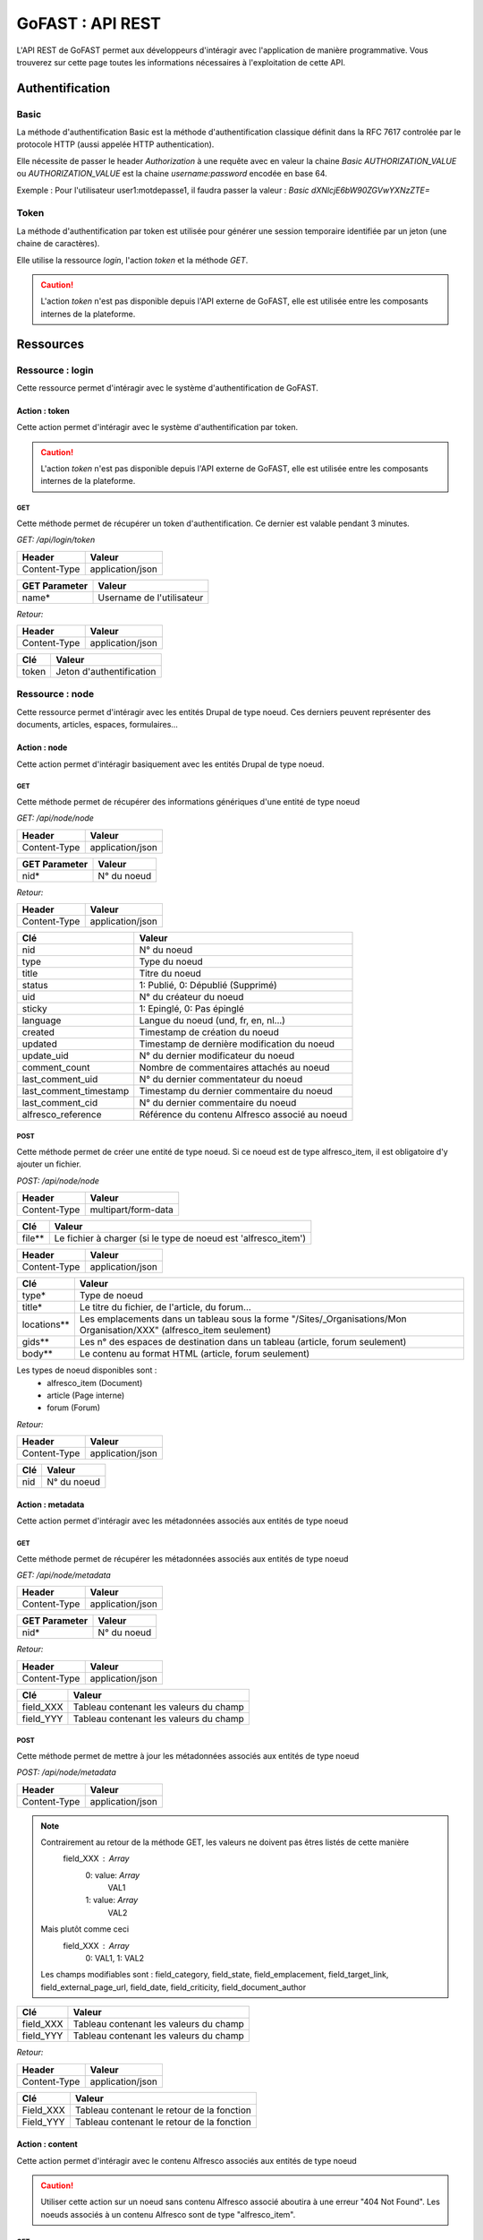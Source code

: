********************************************
GoFAST :  API REST 
********************************************

L'API REST de GoFAST permet aux développeurs d'intéragir avec l'application de manière programmative. Vous trouverez sur cette page toutes les informations nécessaires à l'exploitation de cette API.

Authentification
############################################

Basic
**********************

La méthode d'authentification Basic est la méthode d'authentification classique définit dans la RFC 7617 controlée par le protocole HTTP (aussi appelée HTTP authentication).

Elle nécessite de passer le header *Authorization* à une requête avec en valeur la chaine *Basic AUTHORIZATION_VALUE* ou *AUTHORIZATION_VALUE* est la chaine *username:password* encodée en base 64.

Exemple : Pour l'utilisateur user1:motdepasse1, il faudra passer la valeur :
*Basic dXNlcjE6bW90ZGVwYXNzZTE=*

Token
**********************

La méthode d'authentification par token est utilisée pour générer une session temporaire identifiée par un jeton (une chaine de caractères).

Elle utilise la ressource *login*, l'action *token* et la méthode *GET*.

.. CAUTION:: L'action *token* n'est pas disponible depuis l'API externe de GoFAST, elle est utilisée entre les composants internes de la plateforme.

Ressources
############################################

Ressource : login
**********************

Cette ressource permet d'intéragir avec le système d'authentification de GoFAST.

Action : token
~~~~~~~~~~~~~~~~~~~~~~~~~~~~~~~~~~

Cette action permet d'intéragir avec le système d'authentification par token.

.. CAUTION:: L'action *token* n'est pas disponible depuis l'API externe de GoFAST, elle est utilisée entre les composants internes de la plateforme.

GET
__________

Cette méthode permet de récupérer un token d'authentification. Ce dernier est valable pendant 3 minutes.

*GET: /api/login/token*

+-------------------+--------------------------+
|  Header           |   Valeur                 |
+===================+==========================+
|Content-Type       | application/json         |
+-------------------+--------------------------+

+-------------------+--------------------------+
|  GET Parameter    |   Valeur                 |
+===================+==========================+
|    name*          |Username de l'utilisateur |
+-------------------+--------------------------+

*Retour:*

+-------------------+----------------------------------------+
|   Header          |   Valeur                               |
+===================+========================================+
|Content-Type       | application/json                       |
+-------------------+----------------------------------------+

+-----------------------+----------------------------------------------------+
|   Clé                 |   Valeur                                           |
+=======================+====================================================+
|token                  | Jeton d'authentification                           |
+-----------------------+----------------------------------------------------+

Ressource : node
**********************

Cette ressource permet d'intéragir avec les entités Drupal de type noeud. Ces derniers peuvent représenter des documents, articles, espaces, formulaires...

Action : node
~~~~~~~~~~~~~~~~~~~~~~~~~~~~~~~~~~

Cette action permet d'intéragir basiquement avec les entités Drupal de type noeud.

GET
__________

Cette méthode permet de récupérer des informations génériques d'une entité de type noeud

*GET: /api/node/node*

+-------------------+--------------------------+
|  Header           |   Valeur                 |
+===================+==========================+
|Content-Type       | application/json         |
+-------------------+--------------------------+

+-------------------+--------------------------+
|  GET Parameter    |   Valeur                 |
+===================+==========================+
|    nid*           |N° du noeud               |
+-------------------+--------------------------+

*Retour:*

+-------------------+----------------------------------------+
|   Header          |   Valeur                               |
+===================+========================================+
|Content-Type       | application/json                       |
+-------------------+----------------------------------------+

+-----------------------+----------------------------------------------------+
|   Clé                 |   Valeur                                           |
+=======================+====================================================+
|nid                    | N° du noeud                                        |
+-----------------------+----------------------------------------------------+
|type                   | Type du noeud                                      |
+-----------------------+----------------------------------------------------+
|title                  | Titre du noeud                                     |
+-----------------------+----------------------------------------------------+
|status                 | 1: Publié, 0: Dépublié (Supprimé)                  |
+-----------------------+----------------------------------------------------+
|uid                    | N° du créateur du noeud                            |
+-----------------------+----------------------------------------------------+
|sticky                 | 1: Epinglé, 0: Pas épinglé                         |
+-----------------------+----------------------------------------------------+
|language               | Langue du noeud (und, fr, en, nl...)               |
+-----------------------+----------------------------------------------------+
|created                | Timestamp de création du noeud                     |
+-----------------------+----------------------------------------------------+
|updated                | Timestamp de dernière modification du noeud        |
+-----------------------+----------------------------------------------------+
|update_uid             | N° du dernier modificateur du noeud                |
+-----------------------+----------------------------------------------------+
|comment_count          | Nombre de commentaires attachés au noeud           |
+-----------------------+----------------------------------------------------+
|last_comment_uid       | N° du dernier commentateur du noeud                |
+-----------------------+----------------------------------------------------+
|last_comment_timestamp | Timestamp du dernier commentaire du noeud          |
+-----------------------+----------------------------------------------------+
|last_comment_cid       | N° du dernier commentaire du noeud                 |
+-----------------------+----------------------------------------------------+
|alfresco_reference     | Référence du contenu Alfresco associé au noeud     |
+-----------------------+----------------------------------------------------+

POST
__________

Cette méthode permet de créer une entité de type noeud. Si ce noeud est de type alfresco_item, il est obligatoire d'y ajouter un fichier. 

*POST: /api/node/node*

+-------------------+--------------------------+
|  Header           |   Valeur                 |
+===================+==========================+
|Content-Type       | multipart/form-data      |
+-------------------+--------------------------+

+-------------------+---------------------------------------------------------------+
|  Clé              |   Valeur                                                      |
+===================+===============================================================+
|    file**         | Le fichier à charger (si le type de noeud est 'alfresco_item')|
+-------------------+---------------------------------------------------------------+

+-------------------+--------------------------+
|  Header           |   Valeur                 |
+===================+==========================+
|Content-Type       | application/json         |
+-------------------+--------------------------+

+-------------------+--------------------------------------------------------------------------------------------------------------------------+
|  Clé              |   Valeur                                                                                                                 |
+===================+==========================================================================================================================+
|    type*          | Type de noeud                                                                                                            |
+-------------------+--------------------------------------------------------------------------------------------------------------------------+
|    title*         | Le titre du fichier, de l'article, du forum...                                                                           |
+-------------------+--------------------------------------------------------------------------------------------------------------------------+
|    locations**    | Les emplacements dans un tableau sous la forme "/Sites/_Organisations/Mon Organisation/XXX" (alfresco_item seulement)    |
+-------------------+--------------------------------------------------------------------------------------------------------------------------+
|    gids**         | Les n° des espaces de destination dans un tableau (article, forum seulement)                                             |
+-------------------+--------------------------------------------------------------------------------------------------------------------------+
|    body**         | Le contenu au format HTML (article, forum seulement)                                                                     |
+-------------------+--------------------------------------------------------------------------------------------------------------------------+

Les types de noeud disponibles sont : 
 - alfresco_item (Document)
 - article (Page interne)
 - forum (Forum)

*Retour:*

+-------------------+----------------------------------------+
|   Header          |   Valeur                               |
+===================+========================================+
|Content-Type       | application/json                       |
+-------------------+----------------------------------------+

+-------------------+----------------------------------------+
|   Clé             |   Valeur                               |
+===================+========================================+
|nid                | N° du noeud                            |
+-------------------+----------------------------------------+

Action : metadata
~~~~~~~~~~~~~~~~~~~~~~~~~~~~~~~~~~

Cette action permet d'intéragir avec les métadonnées associés aux entités de type noeud

GET
__________

Cette méthode permet de récupérer les métadonnées associés aux entités de type noeud

*GET: /api/node/metadata*

+-------------------+--------------------------+
|  Header           |   Valeur                 |
+===================+==========================+
|Content-Type       | application/json         |
+-------------------+--------------------------+

+-------------------+--------------------------+
|  GET Parameter    |   Valeur                 |
+===================+==========================+
|    nid*           |N° du noeud               |
+-------------------+--------------------------+

*Retour:*

+-------------------+----------------------------------------+
|   Header          |   Valeur                               |
+===================+========================================+
|Content-Type       | application/json                       |
+-------------------+----------------------------------------+



+-----------------------+----------------------------------------------------+
|   Clé                 |   Valeur                                           |
+=======================+====================================================+
|field_XXX              | Tableau contenant les valeurs du champ             |
+-----------------------+----------------------------------------------------+
|field_YYY              | Tableau contenant les valeurs du champ             |
+-----------------------+----------------------------------------------------+

POST
__________

Cette méthode permet de mettre à jour les métadonnées associés aux entités de type noeud

*POST: /api/node/metadata*

+-------------------+--------------------------+
|  Header           |   Valeur                 |
+===================+==========================+
|Content-Type       | application/json         |
+-------------------+--------------------------+

.. NOTE:: Contrairement au retour de la méthode GET, les valeurs ne doivent pas êtres listés de cette manière
           field_XXX : *Array*
                      0: value: *Array*
                              VAL1
                      1: value: *Array*
                              VAL2
          Mais plutôt comme ceci
           field_XXX : *Array*
                      0: VAL1, 
                      1: VAL2 
          Les champs modifiables sont : field_category, field_state, field_emplacement, field_target_link, field_external_page_url, field_date, field_criticity, field_document_author

+-------------------+----------------------------------------+
|  Clé              |   Valeur                               |
+===================+========================================+
|    field_XXX      |Tableau contenant les valeurs du champ  |
+-------------------+----------------------------------------+
|    field_YYY      |Tableau contenant les valeurs du champ  |
+-------------------+----------------------------------------+

*Retour:*

+-------------------+----------------------------------------+
|   Header          |   Valeur                               |
+===================+========================================+
|Content-Type       | application/json                       |
+-------------------+----------------------------------------+

+-----------------------+----------------------------------------------------+
|   Clé                 |   Valeur                                           |
+=======================+====================================================+
|Field_XXX              | Tableau contenant le retour de la fonction         |
+-----------------------+----------------------------------------------------+
|Field_YYY              | Tableau contenant le retour de la fonction         |
+-----------------------+----------------------------------------------------+

Action : content
~~~~~~~~~~~~~~~~~~~~~~~~~~~~~~~~~~

Cette action permet d'intéragir avec le contenu Alfresco associés aux entités de type noeud

.. CAUTION:: Utiliser cette action sur un noeud sans contenu Alfresco associé aboutira à une erreur "404 Not Found". Les noeuds associés à un contenu Alfresco sont de type "alfresco_item".

GET
__________

Cette méthode permet de récupérer le contenu Alfresco associé à un noeud. 

*GET: /api/node/content*

+-------------------+--------------------------+
|  Header           |   Valeur                 |
+===================+==========================+
|Content-Type       | application/octet-stream |
+-------------------+--------------------------+
|Content-Disposition| attachment               |
+-------------------+--------------------------+

+-------------------+--------------------------+
|  GET Parameter    |   Valeur                 |
+===================+==========================+
|    nid*           |N° du noeud               |
+-------------------+--------------------------+

*Retour:*

+-------------------+----------------------------------------+
|   Header          |   Valeur                               |
+===================+========================================+
|Content-Type       | application/octet-stream               |
+-------------------+----------------------------------------+
|Content-Disposition| attachment; filename="nom_du_fichier"  |
+-------------------+----------------------------------------+

Le contenu du retour de la requête est le contenu du document.


POST
__________

Cette méthode permet de remplacer le contenu Alfresco associé à un noeud en créant une nouvelle version. 

*POST: /api/node/content*

+-------------------+--------------------------+
|  Header           |   Valeur                 |
+===================+==========================+
|Content-Type       | multipart/form-data      |
+-------------------+--------------------------+

+-------------------+-----------------------------------------------------+
|  POST Parameter   |   Valeur                                            |
+===================+=====================================================+
|    file           | The file to upload                                  |
+-------------------+-----------------------------------------------------+

+-------------------+--------------------------+
|  Header           |   Valeur                 |
+===================+==========================+
|Content-Type       | application/json         |
+-------------------+--------------------------+

+-------------------+-----------------------------------------------------+
|  Clé              |   Valeur                                            |
+===================+=====================================================+
|    nid*           | N° du noeud                                         |
+-------------------+-----------------------------------------------------+
|    comment        | Commentaire associé à la nouvelle version           |
+-------------------+-----------------------------------------------------+
|  major_version    | 0: Version mineure, 1: Version majeure (default : 0)|
+-------------------+-----------------------------------------------------+


*Retour:*

+-------------------+----------------------------------------+
|   Header          |   Valeur                               |
+===================+========================================+
|Content-Type       | application/json                       |
+-------------------+----------------------------------------+

+-------------------+----------------------------------------+
|   Clé             |   Valeur                               |
+===================+========================================+
|success            | 1: OK, 0: Erreur                       |
+-------------------+----------------------------------------+

Action : preview
~~~~~~~~~~~~~~~~~~~~~~~~~~~~~~~~~~

Cette action permet d'intéragir avec les prévisualisations PDF associés aux entités de type noeud

.. CAUTION:: Utiliser cette action sur un noeud sans contenu Alfresco associé aboutira à une erreur "404 Not Found". Les noeuds associés à un contenu Alfresco sont de type "alfresco_item".

GET
__________

Cette méthode permet de récupérer la prévisualisation PDF d'un contenu Alfresco associé à un noeud. 

*GET: /api/node/preview*

+-------------------+--------------------------+
|  Header           |   Valeur                 |
+===================+==========================+
|Content-Type       | application/pdf          |
+-------------------+--------------------------+
|Content-Disposition| attachment               |
+-------------------+--------------------------+

+-------------------+--------------------------+
|  GET Parameter    |   Valeur                 |
+===================+==========================+
|    nid*           |N° du noeud               |
+-------------------+--------------------------+

*Retour:*

+-------------------+----------------------------------------+
|   Header          |   Valeur                               |
+===================+========================================+
|Content-Type       | application/pdf                        |
+-------------------+----------------------------------------+
|Content-Disposition| attachment; filename="nom_du_fichier"  |
+-------------------+----------------------------------------+

Le contenu du retour de la requête est le contenu de la prévisualisation PDF du document.

Action : preview_link
~~~~~~~~~~~~~~~~~~~~~~~~~~~~~~~~~~

Cette action permet d'intéragir avec les prévisualisations PDF associés aux entités de type noeud

.. CAUTION:: Utiliser cette action sur un noeud sans contenu Alfresco associé aboutira à une erreur "404 Not Found". Les noeuds associés à un contenu Alfresco sont de type "alfresco_item".

GET
__________

Cette méthode permet de récupérer un lien vers une prévisualisations PDF associée à une entité de type noeud

*GET: /api/node/preview_link*

+-------------------+--------------------------+
|  Header           |   Valeur                 |
+===================+==========================+
|Content-Type       | application/json         |
+-------------------+--------------------------+

+-------------------+--------------------------+
|  GET Parameter    |   Valeur                 |
+===================+==========================+
|    nid*           |N° du noeud               |
+-------------------+--------------------------+

*Retour:*

+-------------------+----------------------------------------+
|   Header          |   Valeur                               |
+===================+========================================+
|Content-Type       | application/json                       |
+-------------------+----------------------------------------+

+-----------------------+----------------------------------------------------+
|   Clé                 |   Valeur                                           |
+=======================+====================================================+
|link                   |  Lien vers la prévisualisation                     |
+-----------------------+----------------------------------------------------+

Action : version
~~~~~~~~~~~~~~~~~~~~~~~~~~~~~~~~~~

Cette action permet d'intéragir avec les versions des contenus Alfresco associés aux entités de type noeud

GET
__________

Cette méthode permet de récupérer les versions d'un contenu Alfresco associé à une entité de type noeud

*GET: /api/node/version*

+-------------------+--------------------------+
|  Header           |   Valeur                 |
+===================+==========================+
|Content-Type       | application/json         |
+-------------------+--------------------------+

+-------------------+--------------------------+
|  GET Parameter    |   Valeur                 |
+===================+==========================+
|    nid*           |N° du noeud               |
+-------------------+--------------------------+

*Retour:*

+-------------------+----------------------------------------+
|   Header          |   Valeur                               |
+===================+========================================+
|Content-Type       | application/json                       |
+-------------------+----------------------------------------+

+-----------------------+----------------------------------------------------+
|   Clé                 |   Valeur                                           |
+=======================+====================================================+
|creator                | Identifiant du créateur de la version              |
+-----------------------+----------------------------------------------------+
|type                   | MINOR : Version mineure, MAJOR : Version majeure   |
+-----------------------+----------------------------------------------------+
|created                | Timestamp de la création de la version             |
+-----------------------+----------------------------------------------------+
|version                | N° de version                                      |
+-----------------------+----------------------------------------------------+
|comment                | Commentaire associé à la version                   |
+-----------------------+----------------------------------------------------+

Ressource : comment
**********************

Cette ressource permet d'intéragir avec les entités Drupal de type comment. Ces derniers représent des commentaires associés à des entités de type noeud (node)

Action : comment
~~~~~~~~~~~~~~~~~~~~~~~~~~~~~~~~~~

Cette action permet d'intéragir basiquement avec les entités Drupal de type comment.

GET
__________

Cette méthode permet de récupérer un commentaire

*GET: /api/comment/comment*

+-------------------+--------------------------+
|  Header           |   Valeur                 |
+===================+==========================+
|Content-Type       | application/json         |
+-------------------+--------------------------+

+-------------------+--------------------------+
|  GET Parameter    |   Valeur                 |
+===================+==========================+
|    cid*           |N° du commentaire         |
+-------------------+--------------------------+

*Retour:*

+-------------------+----------------------------------------+
|   Header          |   Valeur                               |
+===================+========================================+
|Content-Type       | application/json                       |
+-------------------+----------------------------------------+

+-----------------------+----------------------------------------------------+
|   Clé                 |   Valeur                                           |
+=======================+====================================================+
|nid                    | N° du noeud                                        |
+-----------------------+----------------------------------------------------+
|cid                    | N° du commentaire                                  |
+-----------------------+----------------------------------------------------+
|uid                    | N° de l'utilisateur ayant commenté                 |
+-----------------------+----------------------------------------------------+
|subject                | Titre du commentaire                               |
+-----------------------+----------------------------------------------------+
|body                   | contenu du commentaire                             |
+-----------------------+----------------------------------------------------+
|is_private             | 0: Commentaire publique, 1: Commentaire privé      |
+-----------------------+----------------------------------------------------+

PUT
__________

Cette méthode permet d'attacher un commentaire à une entité de type noeud

*GET: /api/comment/comment*

+-------------------+--------------------------+
|  Header           |   Valeur                 |
+===================+==========================+
|Content-Type       | application/json         |
+-------------------+--------------------------+

+-------------------+-----------------------------------------------------------+
|  Clé              |   Valeur                                                  |
+===================+===========================================================+
|    nid*           |N° du noeud                                                |
+-------------------+-----------------------------------------------------------+
|    subject*       |Titre du commentaire                                       |
+-------------------+-----------------------------------------------------------+
|    body*          |Contenu du commentaire (format HTML)                       |
+-------------------+-----------------------------------------------------------+
|    is_private     |0: Commentaire publique, 1: Commentaire privé (défaut : 0) |
+-------------------+-----------------------------------------------------------+

*Retour:*

+-------------------+----------------------------------------+
|   Header          |   Valeur                               |
+===================+========================================+
|Content-Type       | application/json                       |
+-------------------+----------------------------------------+

+-----------------------+----------------------------------------------------+
|   Clé                 |   Valeur                                           |
+=======================+====================================================+
|cid                    | N° du commentaire                                  |
+-----------------------+----------------------------------------------------+

Ressource : space
**********************

Cette ressource permet d'intéragir avec les Organic Groups de Drupal de type comment. Ces derniers représentent ce que l'on appel des *espaces collaboratifs*

Action : space
~~~~~~~~~~~~~~~~~~~~~~~~~~~~~~~~~~

Cette action permet d'intéragir basiquement avec les Organic Groups de Drupal.

PUT
__________

Cette méthode permet de créer un *espace collaboratif* en passant par le mécanisme Drupal

*PUT: /api/space/space*

+-------------------+--------------------------+
|  Header           |   Valeur                 |
+===================+==========================+
|Content-Type       | application/json         |
+-------------------+--------------------------+

+-------------------+----------------------------------------------+
|  Clé              |   Valeur                                     |
+===================+==============================================+
|    gid*           |N° de noeud de l'espace parent                |
+-------------------+----------------------------------------------+
|    title*         |Titre du nouvel espace                        |
+-------------------+----------------------------------------------+
|    body           |Contenu de l'accueil de l'espace (format HTML)|
+-------------------+----------------------------------------------+


*Retour:*

+-------------------+----------------------------------------+
|   Header          |   Valeur                               |
+===================+========================================+
|Content-Type       | application/json                       |
+-------------------+----------------------------------------+

+-----------------------+----------------------------------------------------+
|   Clé                 |   Valeur                                           |
+=======================+====================================================+
|gid                    | N° de l'espace crée                                |
+-----------------------+----------------------------------------------------+

Ressource : taxonomy
**********************

Cette ressource permet d'intéragir avec la taxonomy de Drupal. La taxonomy permets d'associer des *termes* à un contenu (exemple : catégorie, importance...) 

Action : terms
~~~~~~~~~~~~~~~~~~~~~~~~~~~~~~~~~~

Cette action permet d'intéragir avec les *termes* de la taxonomy de Drupal.

GET
__________

Cette méthode permet de récupérer les *termes* de taxonomy associés à un vocabulaire

.. NOTE:: Les valeurs de *vocabulary_name* disponibles peuvent être récupérés depuis l'action vocabularies. Exemple de valeurs exploitables : category, criticity, tags

*GET: /api/taxonomy/terms*

+-------------------+--------------------------+
|  Header           |   Valeur                 |
+===================+==========================+
|Content-Type       | application/json         |
+-------------------+--------------------------+

+-------------------+----------------------------------------------+
|  Clé              |   Valeur                                     |
+===================+==============================================+
|  vocabulary_name* |Nom du vocabulaire                            |
+-------------------+----------------------------------------------+


*Retour:*

+-------------------+----------------------------------------+
|   Header          |   Valeur                               |
+===================+========================================+
|Content-Type       | application/json                       |
+-------------------+----------------------------------------+

+-----------------------+-----------------------------------------------------------+
|   Clé                 |   Valeur                                                  |
+=======================+===========================================================+
|term_name              | Tableau contenant l'ID du terme et certaines informations |
+-----------------------+-----------------------------------------------------------+

Action : vocabularies
~~~~~~~~~~~~~~~~~~~~~~~~~~~~~~~~~~

Cette action permet d'intéragir avec les *vocabularies* de la taxonomy de Drupal.

GET
__________

Cette méthode permet de récupérer les *vocabularies* de la taxonomy de Drupal

*GET: /api/taxonomy/vocabularies*

*Retour:*

+-------------------+----------------------------------------+
|   Header          |   Valeur                               |
+===================+========================================+
|Content-Type       | application/json                       |
+-------------------+----------------------------------------+

+-----------------------+----------------------------------------------------------------+
|   Clé                 |   Valeur                                                       |
+=======================+================================================================+
|vocabulary_name        | Tableau contenant l'ID du vocabulary et certaines informations |
+-----------------------+----------------------------------------------------------------+